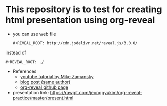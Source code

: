 * This repository is to test for creating html presentation using org-reveal
  - you can use web file
    #+BEGIN_EXAMPLE
      #+REVEAL_ROOT: http://cdn.jsdelivr.net/reveal.js/3.0.0/       
    #+END_EXAMPLE
  instead of
    #+BEGIN_EXAMPLE
      #+REVEAL_ROOT: ./
    #+END_EXAMPLE


  - References
    - [[https://www.youtube.com/watch?v=psDpCpcIVYs&list=PL9KxKa8NpFxIcNQa9js7dQQIHc81b0-Xg&index=11][youtube tutorial by Mike Zamansky]]
    - [[http://cestlaz.github.io/posts/using-emacs-11-reveal][blog post (same author)]]
    - [[https://github.com/yjwen/org-reveal][org-reveal github page]]

  - presentation link: https://rawgit.com/jeonggyukim/org-reveal-practice/master/present.html
